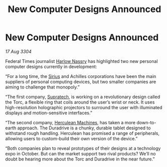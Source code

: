 :PROPERTIES:
:ID:       0657e0c8-8de0-4fd5-85b3-580395c9745a
:END:
#+title: New Computer Designs Announced
#+filetags: :Federation:3304:galnet:

* New Computer Designs Announced

/17 Aug 3304/

Federal Times journalist [[id:81ba02cb-f405-4079-9207-63afc71263df][Harlow Nassry]] has highlighted two new personal computer designs currently in development: 

“For a long time, the [[id:83f24d98-a30b-4917-8352-a2d0b4f8ee65][Sirius]] and Achilles corporations have been the main suppliers of personal computing devices, but two smaller companies are aiming to challenge that monopoly.” 

“The first company, [[id:3e9f43fb-038f-46a6-be53-3c9af1bad474][Supratech]], is working on a revolutionary design called the Torc, a flexible ring that coils around the user’s wrist or neck. It uses high-resolution holographic projectors to surround the user with illuminated displays and motion-sensitive interfaces.” 

“The second company, [[id:46e9f326-2119-4d5b-a625-a32820a44642][Herculean Machines]], has taken a more down-to-earth approach. The Duradrive is a chunky, durable tablet designed to withstand rough handling. Herculean has promised a range of peripherals, allowing users to custom-build their own version of the device.” 

“Both companies plan to reveal prototypes of their designs at a technology expo in October. But can the market support two rival products? We’ll no doubt be hearing more about the Torc and Duradrive in the near future.”
